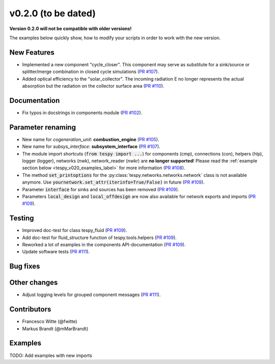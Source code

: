 v0.2.0 (to be dated)
++++++++++++++++++++

**Version 0.2.0 will not be compatible with older versions!**

The examples below quickly show, how to modify your scripts in order to work with the new version.

New Features
############
- Implemented a new component "cycle_closer". This component may serve as substitute for a 
  sink/source or splitter/merge combination in closed cycle simulations (`PR #107 <https://github.com/oemof/tespy/pull/107>`_).
- Added optical efficiency to the "solar_collector". The incoming radiation E no longer represents 
  the actual absorption but the radiation on the collector surface area (`PR #110 <https://github.com/oemof/tespy/pull/110>`_).

Documentation
#############
- Fix typos in docstrings in components module (`PR #102 <https://github.com/oemof/tespy/pull/102>`_).

Parameter renaming
##################
- New name for *cogeneration_unit*: **combustion_engine** (`PR #105 <https://github.com/oemof/tespy/pull/105>`_).
- New name for *subsys_interface*: **subsystem_interface** (`PR #107 <https://github.com/oemof/tespy/pull/107>`_).
- The module import shortcuts (:code:`from tespy import ...`) for components (cmp), connections (con), helpers (hlp), logger (logger),
  networks (nwk), network_reader (nwkr) are **no longer supported**! Please read the :ref:`example section below <tespy_v020_examples_label>` for more information
  (`PR #108 <https://github.com/oemof/tespy/pull/108>`_).
- The method :code:`set_printoptions` for the :py:class:`tespy.networks.networks.network` class is not available anymore. Use :code:`yournetwork.set_attr(iterinfo=True/False)`
  in future (`PR #109 <https://github.com/oemof/tespy/pull/109>`_).
- Parameter :code:`interface` for sinks and sources has been removed (`PR #109 <https://github.com/oemof/tespy/pull/109>`_).
- Parameters :code:`local_design` and :code:`local_offdesign` are now also available for network exports and imports (`PR #109 <https://github.com/oemof/tespy/pull/109>`_).

Testing
#######
- Improved doc-test for class tespy_fluid (`PR #109 <https://github.com/oemof/tespy/pull/109>`_).
- Add doc-test for fluid_structure function of tespy.tools.helpers (`PR #109 <https://github.com/oemof/tespy/pull/109>`_).
- Reworked a lot of examples in the components API-documentation (`PR #109 <https://github.com/oemof/tespy/pull/109>`_).
- Update software tests (`PR #111 <https://github.com/oemof/tespy/pull/111>`_).

Bug fixes
#########


Other changes
#############

- Adjust logging levels for grouped component messages (`PR #111 <https://github.com/oemof/tespy/pull/111>`_).

Contributors
############

- Francesco Witte (@fwitte)
- Markus Brandt (@mMarBrandt)

.. _tespy_v020_examples_label:

Examples
########

TODO: Add examples with new imports
